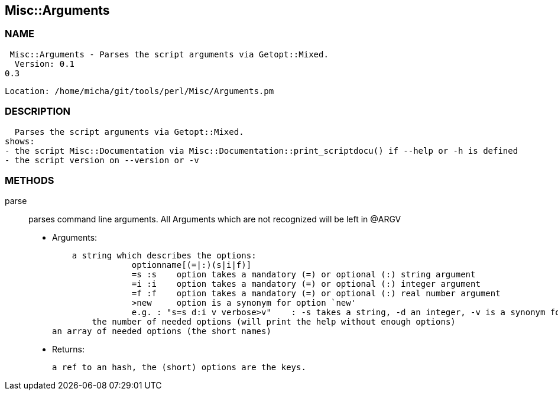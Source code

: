 

== Misc::Arguments 

=== NAME
 Misc::Arguments - Parses the script arguments via Getopt::Mixed.
  Version: 0.1
0.3
 
  Location: /home/micha/git/tools/perl/Misc/Arguments.pm


=== DESCRIPTION
  Parses the script arguments via Getopt::Mixed.
shows: 
- the script Misc::Documentation via Misc::Documentation::print_scriptdocu() if --help or -h is defined
- the script version on --version or -v




=== METHODS

parse::
   
parses command line arguments.
All Arguments which are not recognized will be left in @ARGV

    - Arguments:

    a string which describes the options:
		optionname[(=|:)(s|i|f)]
		=s :s    option takes a mandatory (=) or optional (:) string argument
		=i :i    option takes a mandatory (=) or optional (:) integer argument
		=f :f    option takes a mandatory (=) or optional (:) real number argument
		>new     option is a synonym for option `new'
		e.g. : "s=s d:i v verbose>v"	: -s takes a string, -d an integer, -v is a synonym for --verbose
	the number of needed options (will print the help without enough options)
an array of needed options (the short names)

   - Returns:

    a ref to an hash, the (short) options are the keys.




